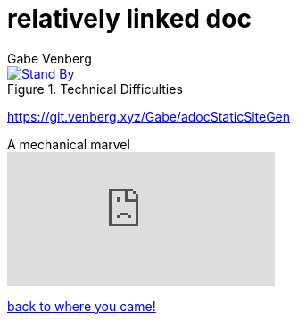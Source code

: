 = relatively linked doc
Gabe Venberg
:imagesdir: ../../images/
:reproducible:
:giturl: git.venberg.xyz/Gabe/adocStaticSiteGen

[#test-pattern]
.Technical Difficulties
[link={giturl}]
image::test_patern.jpg[Stand By]

https://git.venberg.xyz/Gabe/adocStaticSiteGen

.A mechanical marvel
video::IvUU8joBb1Q[youtube]

<<../../landing_page.adoc#_link_tests,back to where you came!>>
